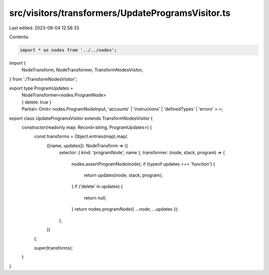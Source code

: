 src/visitors/transformers/UpdateProgramsVisitor.ts
==================================================

Last edited: 2023-08-04 12:58:33

Contents:

.. code-block:: ts

    import * as nodes from '../../nodes';
import {
  NodeTransform,
  NodeTransformer,
  TransformNodesVisitor,
} from './TransformNodesVisitor';

export type ProgramUpdates =
  | NodeTransformer<nodes.ProgramNode>
  | { delete: true }
  | Partial<
      Omit<
        nodes.ProgramNodeInput,
        'accounts' | 'instructions' | 'definedTypes' | 'errors'
      >
    >;

export class UpdateProgramsVisitor extends TransformNodesVisitor {
  constructor(readonly map: Record<string, ProgramUpdates>) {
    const transforms = Object.entries(map).map(
      ([name, updates]): NodeTransform => ({
        selector: { kind: 'programNode', name },
        transformer: (node, stack, program) => {
          nodes.assertProgramNode(node);
          if (typeof updates === 'function') {
            return updates(node, stack, program);
          }
          if ('delete' in updates) {
            return null;
          }
          return nodes.programNode({ ...node, ...updates });
        },
      })
    );

    super(transforms);
  }
}


